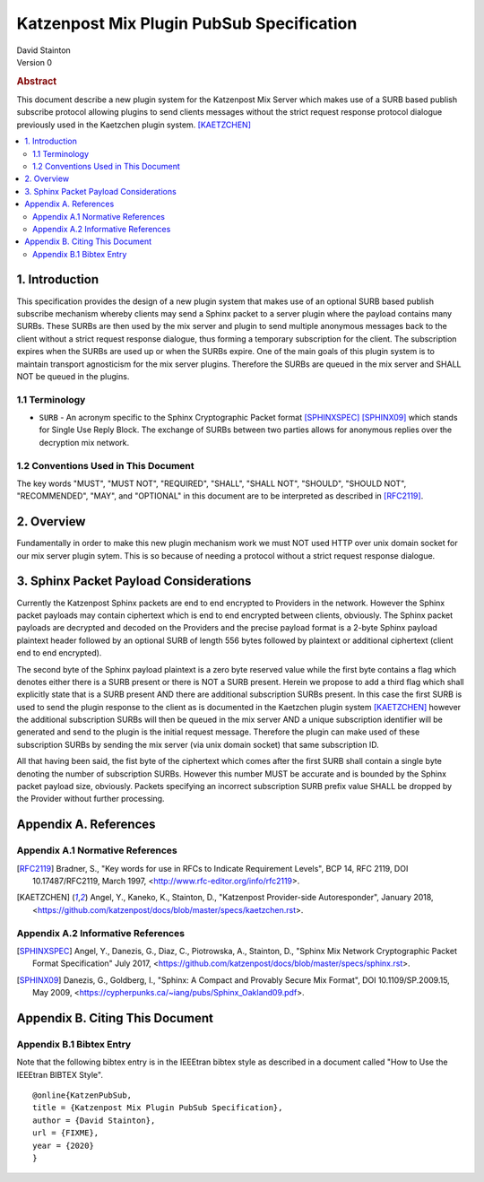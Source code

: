 Katzenpost Mix Plugin PubSub Specification
******************************************

| David Stainton

| Version 0

.. rubric:: Abstract

This document describe a new plugin system for the Katzenpost
Mix Server which makes use of a SURB based publish subscribe protocol
allowing plugins to send clients messages without the strict request
response protocol dialogue previously used in the Kaetzchen plugin system.
[KAETZCHEN]_

.. contents:: :local:

1. Introduction
===============

This specification provides the design of a new plugin system that
makes use of an optional SURB based publish subscribe mechanism
whereby clients may send a Sphinx packet to a server plugin where the
payload contains many SURBs. These SURBs are then used by the mix
server and plugin to send multiple anonymous messages back to the
client without a strict request response dialogue, thus forming a
temporary subscription for the client. The subscription expires when
the SURBs are used up or when the SURBs expire. One of the main goals
of this plugin system is to maintain transport agnosticism for the mix
server plugins. Therefore the SURBs are queued in the mix server and
SHALL NOT be queued in the plugins.

1.1 Terminology
----------------

* ``SURB`` - An acronym specific to the Sphinx Cryptographic Packet
  format [SPHINXSPEC]_  [SPHINX09]_ which stands for Single Use Reply
  Block. The exchange of SURBs between two parties allows for
  anonymous replies over the decryption mix network.

1.2 Conventions Used in This Document
-------------------------------------

The key words "MUST", "MUST NOT", "REQUIRED", "SHALL", "SHALL NOT",
"SHOULD", "SHOULD NOT", "RECOMMENDED", "MAY", and "OPTIONAL" in this
document are to be interpreted as described in [RFC2119]_.

2. Overview
===========

Fundamentally in order to make this new plugin mechanism work we
must NOT used HTTP over unix domain socket for our mix server plugin sytem.
This is so because of needing a protocol without a strict request response
dialogue.


3. Sphinx Packet Payload Considerations
=======================================

Currently the Katzenpost Sphinx packets are end to end encrypted to
Providers in the network. However the Sphinx packet payloads may
contain ciphertext which is end to end encrypted between clients,
obviously. The Sphinx packet payloads are decrypted and decoded on the
Providers and the precise payload format is a 2-byte Sphinx payload
plaintext header followed by an optional SURB of length 556 bytes
followed by plaintext or additional ciphertext (client end to end
encrypted).

The second byte of the Sphinx payload plaintext is a zero byte
reserved value while the first byte contains a flag which denotes
either there is a SURB present or there is NOT a SURB present. Herein
we propose to add a third flag which shall explicitly state that is a
SURB present AND there are additional subscription SURBs present. In this
case the first SURB is used to send the plugin response to the client
as is documented in the Kaetzchen plugin system [KAETZCHEN]_ however the
additional subscription SURBs will then be queued in the mix server AND
a unique subscription identifier will be generated and send to the plugin is the
initial request message. Therefore the plugin can make used of these
subscription SURBs by sending the mix server (via unix domain socket)
that same subscription ID.

All that having been said, the fist byte of the ciphertext which comes
after the first SURB shall contain a single byte denoting the number
of subscription SURBs. However this number MUST be accurate and is
bounded by the Sphinx packet payload size, obviously.  Packets
specifying an incorrect subscription SURB prefix value SHALL be
dropped by the Provider without further processing.

Appendix A. References
======================

Appendix A.1 Normative References
---------------------------------

.. [RFC2119]  Bradner, S., "Key words for use in RFCs to Indicate
              Requirement Levels", BCP 14, RFC 2119,
              DOI 10.17487/RFC2119, March 1997,
              <http://www.rfc-editor.org/info/rfc2119>.

.. [KAETZCHEN]  Angel, Y., Kaneko, K., Stainton, D.,
                "Katzenpost Provider-side Autoresponder", January 2018,
                <https://github.com/katzenpost/docs/blob/master/specs/kaetzchen.rst>.

Appendix A.2 Informative References
-----------------------------------

.. [SPHINXSPEC] Angel, Y., Danezis, G., Diaz, C., Piotrowska, A., Stainton, D.,
                "Sphinx Mix Network Cryptographic Packet Format Specification"
                July 2017, <https://github.com/katzenpost/docs/blob/master/specs/sphinx.rst>.

.. [SPHINX09]  Danezis, G., Goldberg, I., "Sphinx: A Compact and
               Provably Secure Mix Format", DOI 10.1109/SP.2009.15,
               May 2009, <https://cypherpunks.ca/~iang/pubs/Sphinx_Oakland09.pdf>.

Appendix B. Citing This Document
================================

Appendix B.1 Bibtex Entry
-------------------------

Note that the following bibtex entry is in the IEEEtran bibtex style
as described in a document called "How to Use the IEEEtran BIBTEX Style".

::

   @online{KatzenPubSub,
   title = {Katzenpost Mix Plugin PubSub Specification},
   author = {David Stainton},
   url = {FIXME},
   year = {2020}
   }
